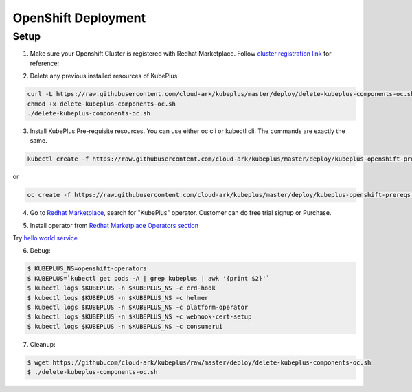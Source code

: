 =========================
OpenShift Deployment
=========================

Setup
------

1. Make sure your Openshift Cluster is registered with Redhat Marketplace. Follow `cluster registration link`_ for reference:

.. _cluster registration link: https://marketplace.redhat.com/en-us/documentation/clusters#register-openshift-cluster-with-red-hat-marketplace

2. Delete any previous installed resources of KubePlus

.. code-block:: bash

    curl -L https://raw.githubusercontent.com/cloud-ark/kubeplus/master/deploy/delete-kubeplus-components-oc.sh -o delete-kubeplus-components-oc.sh
    chmod +x delete-kubeplus-components-oc.sh
    ./delete-kubeplus-components-oc.sh


3. Install KubePlus Pre-requisite resources. You can use either oc cli or kubectl cli. The commands are exactly the same.

.. code-block:: bash

    kubectl create -f https://raw.githubusercontent.com/cloud-ark/kubeplus/master/deploy/kubeplus-openshift-prereqs.yaml -n openshift-operators

or

.. code-block:: bash

    oc create -f https://raw.githubusercontent.com/cloud-ark/kubeplus/master/deploy/kubeplus-openshift-prereqs.yaml -n openshift-operators

4. Go to `Redhat Marketplace`_, search for "KubePlus" operator.
   Customer can do free trial signup or Purchase.

.. _Redhat Marketplace: marketplace.redhat.com

.. image:: search-kubeplus-mp.png
   :align: center

5. Install operator from `Redhat Marketplace Operators section`_

.. _Redhat Marketplace Operators section: https://marketplace.redhat.com/en-us/documentation/operators


Try `hello world service`_

.. _hello world service: http://kubeplus-docs.s3-website-us-west-2.amazonaws.com/html/sample-example.html


6. Debug:

.. code-block:: bash

  $ KUBEPLUS_NS=openshift-operators
  $ KUBEPLUS=`kubectl get pods -A | grep kubeplus | awk '{print $2}'`
  $ kubectl logs $KUBEPLUS -n $KUBEPLUS_NS -c crd-hook
  $ kubectl logs $KUBEPLUS -n $KUBEPLUS_NS -c helmer
  $ kubectl logs $KUBEPLUS -n $KUBEPLUS_NS -c platform-operator
  $ kubectl logs $KUBEPLUS -n $KUBEPLUS_NS -c webhook-cert-setup
  $ kubectl logs $KUBEPLUS -n $KUBEPLUS_NS -c consumerui


7. Cleanup:

.. code-block:: bash

    $ wget https://github.com/cloud-ark/kubeplus/raw/master/deploy/delete-kubeplus-components-oc.sh
    $ ./delete-kubeplus-components-oc.sh

